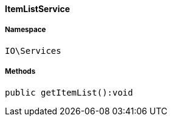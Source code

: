 :table-caption!:
:example-caption!:
:source-highlighter: prettify
:sectids!:

[[io__itemlistservice]]
==== ItemListService





===== Namespace

`IO\Services`






===== Methods

[source%nowrap, php]
----

public getItemList():void

----

    







